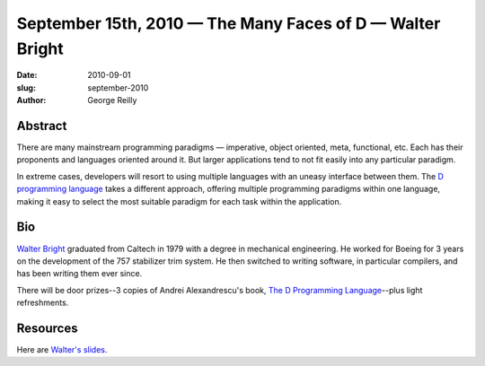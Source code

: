 September 15th, 2010 — The Many Faces of D — Walter Bright
###########################################################

:date: 2010-09-01
:slug: september-2010
:author: George Reilly

Abstract
~~~~~~~~

There are many mainstream programming paradigms —
imperative, object oriented, meta, functional, etc.
Each has their proponents and languages oriented around it.
But larger applications tend to not fit easily into any particular paradigm.

In extreme cases, developers will resort to using multiple languages
with an uneasy interface between them.
The `D programming language <http://www.digitalmars.com/d/index.html>`_
takes a different approach, offering multiple programming paradigms within one language,
making it easy to select the most suitable paradigm for each task within the application.

Bio
~~~

`Walter Bright <http://www.walterbright.com/>`_ graduated from Caltech in 1979
with a degree in mechanical engineering.
He worked for Boeing for 3 years on the development of the 757 stabilizer trim system.
He then switched to writing software, in particular compilers,
and has been writing them ever since.

There will be door prizes--3 copies of Andrei Alexandrescu's book,
`The D Programming Language
<http://www.amazon.com/D-Programming-Language-Andrei-Alexandrescu/dp/0321635361/>`_--plus
light refreshments.

Resources
~~~~~~~~~

Here are `Walter's slides <http://www.nwcpp.org/images/stories/nwcpp-2010-09.pdf>`_.
